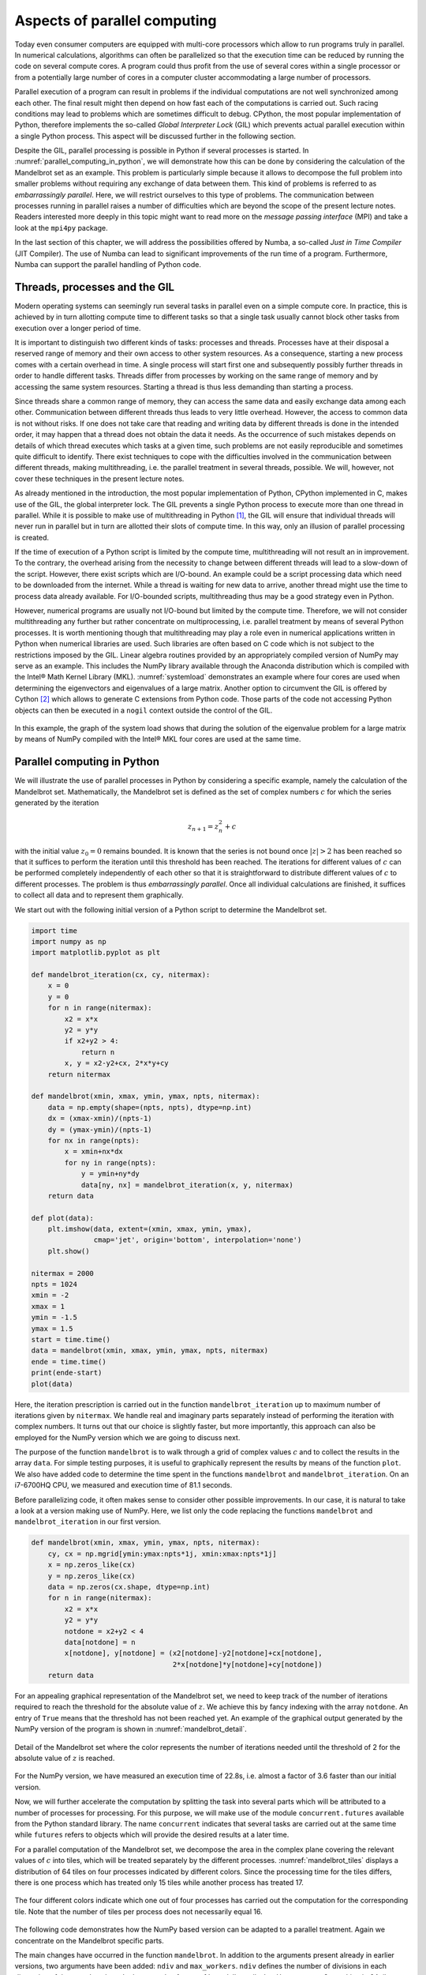 .. _parallel_computing:

*****************************
Aspects of parallel computing
*****************************

Today even consumer computers are equipped with multi-core processors which allow to
run programs truly in parallel. In numerical calculations, algorithms can often
be parallelized so that the execution time can be reduced by running the code on
several compute cores. A program could thus profit from the use of several cores
within a single processor or from a potentially large number of cores in a
computer cluster accommodating a large number of processors.

Parallel execution of a program can result in problems if the individual
computations are not well synchronized among each other. The final result might
then depend on how fast each of the computations is carried out. Such racing
conditions may lead to problems which are sometimes difficult to debug. CPython,
the most popular implementation of Python, therefore implements the so-called
*Global Interpreter Lock* (GIL) which prevents actual parallel execution within
a single Python process. This aspect will be discussed further in the following
section.

Despite the GIL, parallel processing is possible in Python if several processes
is started. In :numref:`parallel_computing_in_python`, we will demonstrate how
this can be done by considering the calculation of the Mandelbrot set as an
example. This problem is particularly simple because it allows to decompose the
full problem into smaller problems without requiring any exchange of data
between them. This kind of problems is referred to as *embarrassingly parallel*.
Here, we will restrict ourselves to this type of problems. The communication
between processes running in parallel raises a number of difficulties which
are beyond the scope of the present lecture notes. Readers interested more 
deeply in this topic might want to read more on the *message passing interface*
(MPI) and take a look at the ``mpi4py`` package.

In the last section of this chapter, we will address the possibilities offered
by Numba, a so-called *Just in Time Compiler* (JIT Compiler). The use of Numba
can lead to significant improvements of the run time of a program. Furthermore,
Numba can support the parallel handling of Python code.

Threads, processes and the GIL
==============================

Modern operating systems can seemingly run several tasks in parallel even on a
simple compute core. In practice, this is achieved by in turn allotting compute
time to different tasks so that a single task usually cannot block other
tasks from execution over a longer period of time.

It is important to distinguish two different kinds of tasks: processes and
threads. Processes have at their disposal a reserved range of memory and their
own access to other system resources. As a consequence, starting a new process
comes with a certain overhead in time. A single process will start first one
and subsequently possibly further threads in order to handle different tasks.
Threads differ from processes by working on the same range of memory and by
accessing the same system resources. Starting a thread is thus less demanding
than starting a process.

Since threads share a common range of memory, they can access the same data and
easily exchange data among each other. Communication between different threads
thus leads to very little overhead. However, the access to common data is not
without risks. If one does not take care that reading and writing data by
different threads is done in the intended order, it may happen that a thread
does not obtain the data it needs. As the occurrence of such mistakes depends on
details of which thread executes which tasks at a given time, such problems are
not easily reproducible and sometimes quite difficult to identify. There exist
techniques to cope with the difficulties involved in the communication between
different threads, making multithreading, i.e. the parallel treatment in several
threads, possible. We will, however, not cover these techniques in the
present lecture notes.

As already mentioned in the introduction, the most popular implementation of
Python, CPython implemented in C, makes use of the GIL, the global interpreter
lock. The GIL prevents a single Python process to execute more than one thread
in parallel. While it is possible to make use of multithreading in Python
[#CPython]_, the GIL will ensure that individual threads will never run in 
parallel but in turn are allotted their slots of compute time. In this way,
only an illusion of parallel processing is created.

If the time of execution of a Python script is limited by the compute time,
multithreading will not result an in improvement. To the contrary, the overhead
arising from the necessity to change between different threads will lead to
a slow-down of the script. However, there exist scripts which are I/O-bound.
An example could be a script processing data which need to be downloaded from
the internet. While a thread is waiting for new data to arrive, another thread
might use the time to process data already available. For I/O-bounded scripts,
multithreading thus may be a good strategy even in Python.

However, numerical programs are usually not I/O-bound but limited by the
compute time. Therefore, we will not consider multithreading any further but
rather concentrate on multiprocessing, i.e. parallel treatment by means of
several Python processes. It is worth mentioning though that multithreading may
play a role even in numerical applications written in Python when numerical
libraries are used. Such libraries are often based on C code which is not
subject to the restrictions imposed by the GIL. Linear algebra routines
provided by an appropriately compiled version of NumPy may serve as an example.
This includes the NumPy library available through the Anaconda distribution
which is compiled with the Intel® Math Kernel Library (MKL).
:numref:`systemload` demonstrates an example where four cores are used when
determining the eigenvectors and eigenvalues of a large matrix. Another option
to circumvent the GIL is offered by Cython [#Cython]_ which allows to generate
C extensions from Python code.  Those parts of the code not accessing Python
objects can then be executed in a ``nogil`` context outside the control of the
GIL.

.. _systemload:
.. figure:: img/systemload.*
   :width: 15em
   :align: center

   In this example, the graph of the system load shows that during the solution
   of the eigenvalue problem for a large matrix by means of NumPy compiled
   with the Intel® MKL four cores are used at the same time.



.. _parallel_computing_in_python:

Parallel computing in Python
============================

We will illustrate the use of parallel processes in Python by considering a
specific example, namely the calculation of the Mandelbrot set. Mathematically,
the Mandelbrot set is defined as the set of complex numbers :math:`c` for which
the series generated by the iteration

.. math::

   z_{n+1} = z_n^2+c

with the initial value :math:`z_0=0` remains bounded. It is known that the
series is not bound once :math:`\vert z\vert>2` has been reached so that it
suffices to perform the iteration until this threshold has been reached. The
iterations for different values of :math:`c` can be performed completely
independently of each other so that it is straightforward to distribute
different values of :math:`c` to different processes. The problem is thus
*embarrassingly parallel*. Once all individual calculations are finished,
it suffices to collect all data and to represent them graphically.

We start out with the following initial version of a Python script to determine
the Mandelbrot set.

.. code-block:: python

   import time
   import numpy as np
   import matplotlib.pyplot as plt
   
   def mandelbrot_iteration(cx, cy, nitermax):
       x = 0
       y = 0
       for n in range(nitermax):
           x2 = x*x
           y2 = y*y
           if x2+y2 > 4:
               return n
           x, y = x2-y2+cx, 2*x*y+cy
       return nitermax
   
   def mandelbrot(xmin, xmax, ymin, ymax, npts, nitermax):
       data = np.empty(shape=(npts, npts), dtype=np.int)
       dx = (xmax-xmin)/(npts-1)
       dy = (ymax-ymin)/(npts-1)
       for nx in range(npts):
           x = xmin+nx*dx
           for ny in range(npts):
               y = ymin+ny*dy
               data[ny, nx] = mandelbrot_iteration(x, y, nitermax)
       return data
   
   def plot(data):
       plt.imshow(data, extent=(xmin, xmax, ymin, ymax),
                  cmap='jet', origin='bottom', interpolation='none')
       plt.show()
   
   nitermax = 2000
   npts = 1024
   xmin = -2
   xmax = 1
   ymin = -1.5
   ymax = 1.5
   start = time.time()
   data = mandelbrot(xmin, xmax, ymin, ymax, npts, nitermax)
   ende = time.time()
   print(ende-start)
   plot(data)

Here, the iteration prescription is carried out in the function
``mandelbrot_iteration`` up to maximum number of iterations given by
``nitermax``. We handle real and imaginary parts separately instead
of performing the iteration with complex numbers. It turns out that
our choice is slightly faster, but more importantly, this approach
can also be employed for the NumPy version which we are going to
discuss next.

The purpose of the function ``mandelbrot`` is to walk through
a grid of complex values :math:`c` and to collect the results in the
array ``data``. For simple testing purposes, it is useful to graphically
represent the results by means of the function ``plot``. We also have
added code to determine the time spent in the functions ``mandelbrot``
and ``mandelbrot_iteration``. On an i7-6700HQ CPU, we measured and
execution time of 81.1 seconds.

Before parallelizing code, it often makes sense to consider other
possible improvements. In our case, it is natural to take a look
at a version making use of NumPy. Here, we list only the code 
replacing the functions ``mandelbrot`` and ``mandelbrot_iteration``
in our first version.

.. code-block:: python

   def mandelbrot(xmin, xmax, ymin, ymax, npts, nitermax):
       cy, cx = np.mgrid[ymin:ymax:npts*1j, xmin:xmax:npts*1j]
       x = np.zeros_like(cx)
       y = np.zeros_like(cx)
       data = np.zeros(cx.shape, dtype=np.int)
       for n in range(nitermax):
           x2 = x*x
           y2 = y*y
           notdone = x2+y2 < 4
           data[notdone] = n
           x[notdone], y[notdone] = (x2[notdone]-y2[notdone]+cx[notdone],
                                     2*x[notdone]*y[notdone]+cy[notdone])
       return data

For an appealing graphical representation of the Mandelbrot set, we
need to keep track of the number of iterations required to reach the
threshold for the absolute value of :math:`z`. We achieve this by fancy
indexing with the array ``notdone``. An entry of ``True`` means that 
the threshold has not been reached yet. An example of the graphical output
generated by the NumPy version of the program is shown in :numref:`mandelbrot_detail`.

.. _mandelbrot_detail:
.. figure:: img/mandelbrot_detail.*
   :width: 20em
   :align: center

   Detail of the Mandelbrot set where the color represents the number of iterations
   needed until the threshold of 2 for the absolute value of :math:`z` is reached.

For the NumPy version, we have measured an execution time of 22.8s, i.e. almost
a factor of 3.6 faster than our initial version.

Now, we will further accelerate the computation by splitting the task into several
parts which will be attributed to a number of processes for processing. For this
purpose, we will make use of the module ``concurrent.futures`` available from the
Python standard library. The name ``concurrent`` indicates that several tasks are
carried out at the same time while ``futures`` refers to objects which will provide
the desired results at a later time.

For a parallel computation of the Mandelbrot set, we decompose the area in the
complex plane covering the relevant values of :math:`c` into tiles, which will
be treated separately by the different processes. :numref:`mandelbrot_tiles`
displays a distribution of 64 tiles on four processes indicated by different
colors. Since the processing time for the tiles differs, there is one process
which has treated only 15 tiles while another process has treated 17.

.. _mandelbrot_tiles:
.. figure:: img/mandelbrot_tiles.*
   :width: 20em
   :align: center

   The four different colors indicate which one out of four processes has carried
   out the computation for the corresponding tile. Note that the number of tiles
   per process does not necessarily equal 16.

The following code demonstrates how the NumPy based version can be adapted to
a parallel treatment. Again we concentrate on the Mandelbrot specific parts.

.. code-block:: python
   :linenos:

   from concurrent import futures
   from itertools import product
   from functools import partial
   
   import numpy as np
   
   def mandelbrot_tile(nitermax, nx, ny, cx, cy):
       x = np.zeros_like(cx)
       y = np.zeros_like(cx)
       data = np.zeros(cx.shape, dtype=np.int)
       for n in range(nitermax):
           x2 = x*x
           y2 = y*y
           notdone = x2+y2 < 4
           data[notdone] = n
           x[notdone], y[notdone] = (x2[notdone]-y2[notdone]+cx[notdone],
                                     2*x[notdone]*y[notdone]+cy[notdone])
       return (nx, ny, data)
   
   def mandelbrot(xmin, xmax, ymin, ymax, npts, nitermax, ndiv, max_workers=4):
       cy, cx = np.mgrid[ymin:ymax:npts*1j, xmin:xmax:npts*1j]
       nlen = npts//ndiv
       paramlist = [(nx, ny,
                     cx[nx*nlen:(nx+1)*nlen, ny*nlen:(ny+1)*nlen],
                     cy[nx*nlen:(nx+1)*nlen, ny*nlen:(ny+1)*nlen])
                    for nx, ny in product(range(ndiv), repeat=2)]
       with futures.ProcessPoolExecutor(max_workers=max_workers) as executors:
           wait_for = [executors.submit(partial(mandelbrot_tile, nitermax),
                                                nx, ny, cx, cy)
                       for (nx, ny, cx, cy) in paramlist]
           results = [f.result() for f in futures.as_completed(wait_for)]
       data = np.zeros(cx.shape, dtype=np.int)
       for nx, ny, result in results:
           data[nx*nlen:(nx+1)*nlen, ny*nlen:(ny+1)*nlen] = result
       return data

The main changes have occurred in the function ``mandelbrot``. In addition to
the arguments present already in earlier versions, two arguments have been
added: ``ndiv`` and ``max_workers``. ``ndiv`` defines the number of divisions
in each dimension of the complex plane. In the example of
:numref:`mandelbrot_tiles`, ``ndiv`` was set to 8, resulting in 64 tiles. The
argument ``max_workers`` defines the maximal number of processes which will run
under the control of our script.  The choice for this argument will depend on
the number of cores available to the script.

In lines 23-26, we define a list of parameters characterizing the individual
tiles. Each entry contains the coordinates (``nx``, ``ny``) of the tile which
will later be needed to collect all data. In addition, the section of the real
and imaginary parts of :math:`c` corresponding to the tile become part of the
parameter list. The double loop required in the list comprehension is
simplified by making use of the ``product`` method available from the
``itertools`` module of the Python standard library imported in line 2.

The main part responsible for the distribution of tasks to the different
workers can be found in lines 27-31. This code runs under the control of a
context manager which allocates a pool of ``max_workers`` executors. The method
``ProcessPoolExecutor`` is available from the ``concurrent.futures`` module.

In lines 28-30 a list of tasks is submitted to the executors. Each submission
consists of a function, in our case ``mandelbrot_tile``, and the corresponding
parameters.  The function ``mandelbrot_tile`` possesses one argument
``nitermax`` which is the same for all tasks and the parameters listed in
``paramlist`` which differ from task to task. Therefore, we construct a partial
function object which fixes ``nitermax`` and requires only ``nx``, ``ny``,
``cx``, and ``cy`` as arguments. The ``partial`` method is imported from the
``functools`` module in line 3.

In line 31, the results are collected in a list comprehension. Once all
tasks have been completed, the list ``results`` contains entries consisting
of the coordinates (``nx``, ``ny``) of the tile and the corresponding data
as defined in line 18. In lines 33-34, the data are brought into order to
fill the final array ``data`` which subsequently can be used to produce
graphical output.

It is interesting to study how the total time to determine the Mandelbrot set
depends on the number of tiles. The corresponding data are shown in 
:numref:`parallel_processes` for four parallel processes. In the case of
four tiles, we see that the different tiles require different times so that
we have to wait for the slowest process. For four tiles, where the memory
requirement per process is relatively large, we also can see a significant
time needed to start a process. Increasing the number of tiles leads to a
reduction of the execution time. However, even for 16 tiles, one has to wait
for the last process. The optimum for four processes is reached for 64 tiles.
Increasing the number of tiles further will lead to an increasing overhead
when switching from one task to the next. 

.. _parallel_processes:
.. figure:: img/parallel.*
   :width: 40em
   :align: center

   Distribution of tasks to determine the Mandelbrot set over four processes
   as a function of the number of tiles.

:numref:`parallel_time` depicts the acceleration for four processes as a
function of the number of divisions per axis. The points connected by the
dotted line are obtained by dividing the time required by a single process
without subdividing the task through the time required by four processes with
the subdivision indicated in the figure. In agreement with
:numref:`parallel_processes` we find the largest acceleration for 8 divisions
per axis, i.e. 64 tiles. Interestingly, the acceleration can reach values
slightly exceeding a factor six. This effect may result from a more effective
use of caches for smaller problems as compared to the full problem with
:math:`n=1`.  The effect of caches can be excluded by taking ratio of the
execution times for one and four processes for the same number of tiles. As
:numref:`parallel_time` demonstrates, a factor of nearly four is reached beyond
:math:`n=8`.
 
.. _parallel_time:
.. figure:: img/parallel_time.*
   :width: 25em
   :align: center

   Acceleration by parallelization in the computation of the Mandelbrot set
   with four processes as a function of the number of divisions per axis. The
   points connected by the dotted line represent the acceleration of the
   parallelized version with respect to the unparallelized version without
   subdivision. The points connected by the full line represent the acceleration
   of the parallelized version with respect to the unparallelized version for
   the same number of divisions.

Numba
=====

In the previous section we have seen how a program can be accelerated by means
of NumPy and parallelization. For our example of the Mandelbrot set, this could
be achieved in a rather straightforward manner because the use of arrays came
quite naturally and parallelization did not require any communication between
the different tasks. Besides the use of NumPy and parallelization of the code,
there exist other options to accelerate Python scripts, some of them being very
actively developed at present. Therefore, we do not attempt a complete description
but rather highlight some ways to accelerate a Python script.

We will specifically discuss Numba [#numba]_ because it is designed to work
with NumPy and also supports parallelization. Numba makes use of *just in time*
(JIT) compilation. While Python scripts usually are interpreted, Numba will
produce executable code for a function when it is called first. The compilation
step implies a certain investment of time but the function can be executed faster
during subsequent calls. Python allows to call functions with different
signatures, i.e. the data types of the arguments are not fixed. Compiled code,
on the other hand, depends on the signature. Therefore, additional compilation
steps may become necessary.

We will demonstrate just in time compilation and the effect of different signatures
by approximately determining the Riemann zeta function

.. math::

   \zeta(s) = \sum_{n=1}^\infty\frac{1}{n^s}\,.

The following implementation of the code is not particularly well suited to
efficiently determine the zeta function but this is not relevant for our
discussion. Without using Numba, a direct implementation of the sum looks
as follows:

.. sourcecode:: python

   def zeta(x, nmax):
       zetasum = 0
       for n in range(1, nmax+1):
           zetasum = zetasum+1/(n**x)
       return zetasum
   
   print(zeta(2, 100000000))

We can now simply make use of Numba by importing it in line 1 and adding
a decorator ``numba.jit`` to the function ``zeta``:

.. sourcecode:: python
   :linenos:

   import numba

   @numba.jit
   def zeta(x, nmax):
       zetasum = 0
       for n in range(1, nmax+1):
           zetasum = zetasum+1/(n**x)
       return zetasum
   
   print(zeta(2, 100000000))

Running the two pieces of code, we find an execution time for the first version
of 34.1 seconds while the second version takes only 0.85 seconds. After running
the code, we can print out the signatures for which the function ``zeta`` was
compiled by Numba:

.. sourcecode:: python

   print(zeta.signatures)

Because we called the function with two integers as arguments, we obtain not
unexpectedly::

   [(int64, int64)]

Like in NumPy and in contrast to Python, integers cannot become arbitrarily large.
In our example, they have a length of eight bytes. Accordingly, one has to beware
of overflows. For example, if we set ``x`` to 3, we will encounter a division
by zero.

To demonstrate that Numba compiles the function for each signature anew, we call
``zeta`` with an integer, a float, and a complex number:

.. sourcecode:: python
   :linenos:

   import time
   import numba
   
   @numba.jit
   def zeta(x, nmax):
       zetasum = 0
       for n in range(1, nmax+1):
           zetasum = zetasum+1/(n**x)
       return zetasum
   
   nmax = 100000000
   for x in (2, 2.5, 2+1j):
       start = time.time()
       print(f'ζ({x}) = {zeta(x, nmax)}')
       print(f'execution time: {time.time()-start:5.2f}s\n')
   
   print(zeta.signatures)

The resulting output demonstrates that the execution time depends
on the type of variable ``x``` and that Numba has indeed compiled
the function for three different signatures::

   ζ(2) = 1.644934057834575
   execution time:  0.59s
   
   ζ(2.5) = 1.341487257103954
   execution time:  5.52s
   
   ζ((2+1j)) = (1.1503556987382961-0.43753086346605924j)
   execution time: 13.41s
   
   [(int64, int64), (float64, int64), (complex128, int64)]

Numba also allows us to transform functions into universal functions or *ufuncs* which
we have introduced in :numref:`ufuncs`. Besides scalar arguments, universal functions
are capable of handling array arguments. This is achieved already by using the decorator
``jit``. By means of the decorator ``vectorize``, the evaluation of the function with
an array argument can even by performed in several threads in parallel.

In the following code example, we specify the signature for which the function ``zeta``
should be compiled as argument of the decorator ``vectorize``. The argument ``x`` is
a ``float64`` and can also be a corresponding array while ``n`` is an ``int64``. The
result is again a ``float64`` and is listed as first argument before the pair of
parentheses enclosing the arguments' data type. The argument ``target`` is given the
value ``'parallel'`` so that in the case of an array argument the use of several
threads is possible. If a parallel processing is not desired, for example because
for a small task starting a thread would cost too much time, one can set ``target='cpu'``
instead. If an appropriate graphics processor is available, one might consider
setting ``target='cuda'``.

.. code-block:: python
   :linenos:

   import numpy as np
   from numba import vectorize, float64, int64
   
   @vectorize([float64(float64, int64)], target='parallel')
   def zeta(x, nmax):
       zetasum = 0.
       for n in range(nmax):
           zetasum = zetasum+1./((n+1)**x)
       return zetasum
   
   x = np.linspace(2, 10, 200, dtype=np.float64)
   y = zeta(x, 10000000)

:numref:`numba_parallel` shows how the execution time for the Riemann zeta
function can be reduced by using more than one thread. The number of threads
can be set by means of an environment variable. The following command sets
the number of threads to four::

   $ export NUMBA_NUM_THREADS=4; python zeta.py

The timing in :numref:`numba_parallel` was done on an i7-6700HQ processor with
four cores and hyperthreading which allows to run eight threads in parallel. 
Up to four threads, the execution time decrease almost inversely proportional
to the number of threads. Increasing the number of threads beyond the number
of cores will further accelerate the execution but by a much smaller amount.
The reason is that threads need to wait for free resources more often.
 
.. _numba_parallel:
.. figure:: img/numba_parallel.*
   :width: 25em
   :align: center

   Acceleration of the computation of the Riemann zeta function as a function
   of the number of threads on a CPU with four cores and hyperthreading.

With Numba, universal functions can be further generalized by means of the
decorator ``guvectorize`` so that not only scalars but also arrays can be
employed in the inner loop. We will illustrate this by applying Numba to
our Mandelbrot example.

.. sourcecode:: python
   :linenos:

   from numba import jit, guvectorize, complex128, int64
   import matplotlib.pyplot as plt
   import numpy as np
   
   @jit
   def mandelbrot_iteration(c, maxiter):
       z = 0
       for n in range(maxiter):
           z = z**2+c
           if z.real*z.real+z.imag*z.imag > 4:
               return n
       return maxiter
   
   @guvectorize([(complex128[:], int64[:], int64[:])], '(n), () -> (n)',
                target='parallel')
   def mandelbrot(c, itermax, output):
       nitermax = itermax[0]
       for i in range(c.shape[0]):
           output[i] = mandelbrot_iteration(c[i], nitermax)
           
   def mandelbrot_set(xmin, xmax, ymin, ymax, npts, nitermax):
       cy, cx = np.ogrid[ymin:ymax:npts*1j, xmin:xmax:npts*1j]
       c = cx+cy*1j
       return mandelbrot(c, nitermax)
   
   def plot(data, xmin, xmax, ymin, ymax):
       plt.imshow(data, extent=(xmin, xmax, ymin, ymax),
                  cmap='jet', origin='bottom', interpolation='none')
       plt.show()
   
   nitermax = 2000
   npts = 1024
   xmin = -2
   xmax = 1
   ymin = -1.5
   ymax = 1.5
   data = mandelbrot_set(xmin, xmax, ymin, ymax, npts, nitermax)

Let us take a closer look at the function ``mandelbrot`` decorated by ``guvectorize`` 
which has a special set of arguments. The function ``mandelbrot`` possesses three
arguments. However, only two of them are intended as input: ``c`` and ``itermax``.
The third argument ``output`` will contain the data returned by the function. This
can be inferred from the second argument of the decorator, the so-called layout.
The present layout indicates that the returned array ``output`` has the same shape
as the input array ``c``. Because ``c`` is a two-dimensional array, the argument
``c[i]`` of the function ``mandelbrot_iteration`` is again an array which can be
handled by several threads. While ``maxiter`` in the function ``mandelbrot_iteration``
has to be a scalar, the array ``itermax`` is converted in line 17 into a
scalar.

On the same processor on which we timed earlier version of the Mandelbrot program
and which through hyperthreads supports up to eight threads, we find an execution
time of 0.56 seconds. Compared to our fastest parallelized program, we thus observe
an acceleration by more than a factor of six and compared to our very first
version the present version is faster by a factor of almost 150.

.. [#CPython] When referring to Python, we always mean CPython. An example
      of an implementation of Python without a GIL is Jython written in Java.
.. [#Cython] Cython should not be confused with CPython, the C implementation of
      Python. More information on Cython can be found at https://cython.org/.
.. [#numba] Up-to-date information on Numba can be found at https://numba.pydata.org/.
